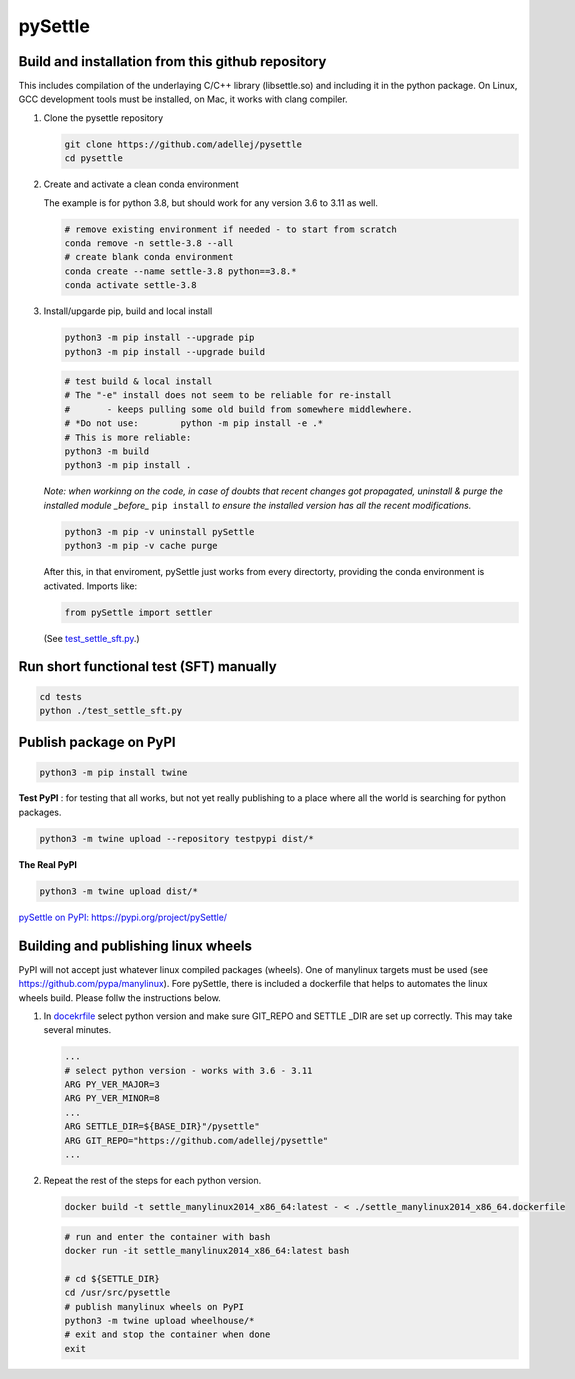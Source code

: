 ========
pySettle
========

Build and installation from this github repository
--------------------------------------------------

This includes compilation of the underlaying C/C++ library (libsettle.so) and including it in the python package. On Linux, GCC development tools must be installed, on Mac, it works with clang compiler.

#. Clone the pysettle repository

   .. code-block::
    
      git clone https://github.com/adellej/pysettle
      cd pysettle
   

#. Create and activate a clean conda environment

   The example is for python 3.8, but should work for any version 3.6 to 3.11 as well.

   .. code-block::
    
      # remove existing environment if needed - to start from scratch
      conda remove -n settle-3.8 --all
      # create blank conda environment
      conda create --name settle-3.8 python==3.8.*
      conda activate settle-3.8

      
#. Install/upgarde pip, build and local install

   .. code-block::
  
      python3 -m pip install --upgrade pip
      python3 -m pip install --upgrade build

   .. code-block::
  
      # test build & local install
      # The "-e" install does not seem to be reliable for re-install 
      #       - keeps pulling some old build from somewhere middlewhere.
      # *Do not use:        python -m pip install -e .*
      # This is more reliable:
      python3 -m build
      python3 -m pip install .

   .. ::
   
   *Note: when workinng on the code, in case of doubts that recent changes got propagated, uninstall & purge the installed module _before_* ``pip install`` *to ensure the installed version has all the recent modifications.*

   .. code-block::
     
      python3 -m pip -v uninstall pySettle
      python3 -m pip -v cache purge

   After this, in that enviroment, pySettle just works from every directorty, providing the conda environment is activated.
   Imports like:

   .. code-block::
   
      from pySettle import settler

   (See `test_settle_sft.py <tests/test_settle_sft.py>`_.)


Run short functional test (SFT) manually
----------------------------------------

.. code-block::

   cd tests
   python ./test_settle_sft.py
 

Publish package on PyPI
----------------------------------------

.. code-block::

   python3 -m pip install twine

.. ::

**Test PyPI** : for testing that all works, but not yet really publishing to a place where all the world is searching for python packages.

.. code-block::

   python3 -m twine upload --repository testpypi dist/*

.. ::

**The Real PyPI**

.. code-block::

   python3 -m twine upload dist/*

.. ::

`pySettle on PyPI:  https://pypi.org/project/pySettle/ <https://pypi.org/project/pySettle/>`_


Building and publishing linux wheels
----------------------------------------
PyPI will not accept just whatever linux compiled packages (wheels). One of manylinux targets must be used (see https://github.com/pypa/manylinux). Fore pySettle, there is included a dockerfile that helps to automates the linux wheels build. Please follw the instructions below.

#. In `docekrfile <docker/settle_manylinux2014_x86_64.dockerfile>`_ select python version and make sure GIT_REPO and SETTLE _DIR are set up correctly. This may take several minutes.

   .. code-block::

      ...
      # select python version - works with 3.6 - 3.11
      ARG PY_VER_MAJOR=3
      ARG PY_VER_MINOR=8
      ...
      ARG SETTLE_DIR=${BASE_DIR}"/pysettle"
      ARG GIT_REPO="https://github.com/adellej/pysettle"
      ...

   .. ::

#. Repeat the rest of the steps for each python version.

   .. code-block::

      docker build -t settle_manylinux2014_x86_64:latest - < ./settle_manylinux2014_x86_64.dockerfile   

   .. ::

   .. code-block::
  
      # run and enter the container with bash
      docker run -it settle_manylinux2014_x86_64:latest bash
   
      # cd ${SETTLE_DIR}
      cd /usr/src/pysettle
      # publish manylinux wheels on PyPI
      python3 -m twine upload wheelhouse/*
      # exit and stop the container when done
      exit

   .. ::

